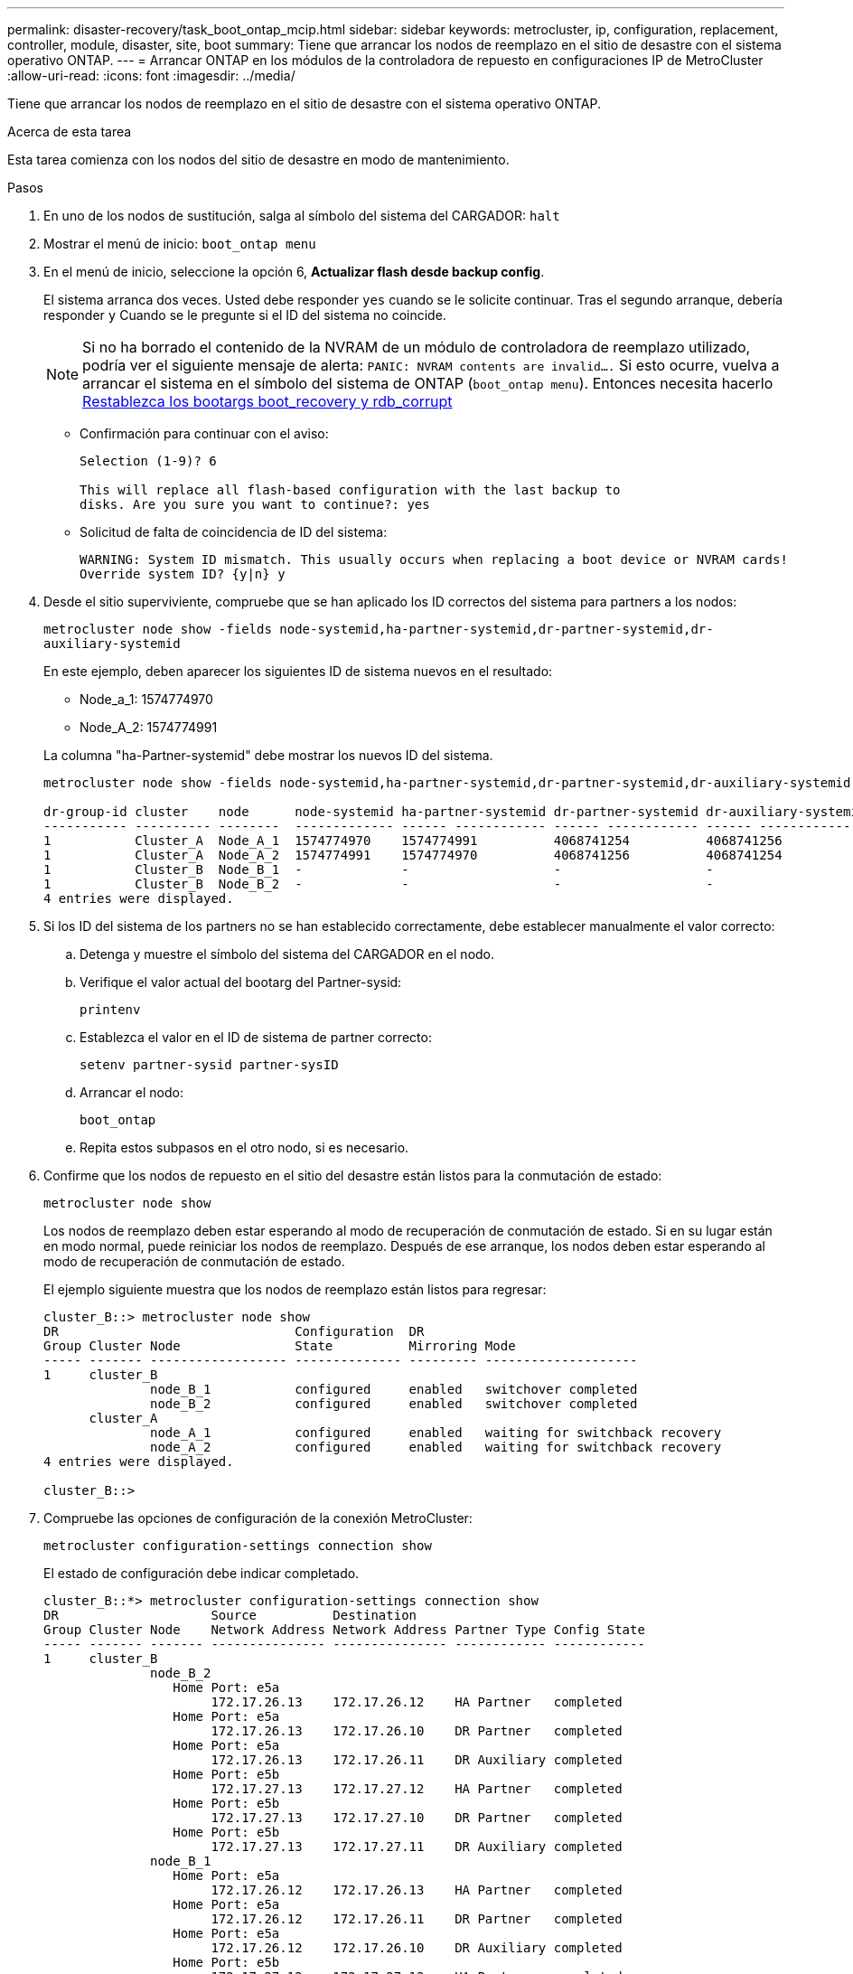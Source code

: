 ---
permalink: disaster-recovery/task_boot_ontap_mcip.html 
sidebar: sidebar 
keywords: metrocluster, ip, configuration, replacement, controller, module, disaster, site, boot 
summary: Tiene que arrancar los nodos de reemplazo en el sitio de desastre con el sistema operativo ONTAP. 
---
= Arrancar ONTAP en los módulos de la controladora de repuesto en configuraciones IP de MetroCluster
:allow-uri-read: 
:icons: font
:imagesdir: ../media/


[role="lead"]
Tiene que arrancar los nodos de reemplazo en el sitio de desastre con el sistema operativo ONTAP.

.Acerca de esta tarea
Esta tarea comienza con los nodos del sitio de desastre en modo de mantenimiento.

.Pasos
. En uno de los nodos de sustitución, salga al símbolo del sistema del CARGADOR: `halt`
. Mostrar el menú de inicio: `boot_ontap menu`
. En el menú de inicio, seleccione la opción 6, *Actualizar flash desde backup config*.
+
El sistema arranca dos veces. Usted debe responder `yes` cuando se le solicite continuar. Tras el segundo arranque, debería responder `y` Cuando se le pregunte si el ID del sistema no coincide.

+

NOTE: Si no ha borrado el contenido de la NVRAM de un módulo de controladora de reemplazo utilizado, podría ver el siguiente mensaje de alerta: `PANIC: NVRAM contents are invalid....` Si esto ocurre, vuelva a arrancar el sistema en el símbolo del sistema de ONTAP (`boot_ontap menu`). Entonces necesita hacerlo <<Reset-the-boot-recovery,Restablezca los bootargs boot_recovery y rdb_corrupt>>

+
** Confirmación para continuar con el aviso:
+
[listing]
----
Selection (1-9)? 6

This will replace all flash-based configuration with the last backup to
disks. Are you sure you want to continue?: yes
----
** Solicitud de falta de coincidencia de ID del sistema:
+
[listing]
----
WARNING: System ID mismatch. This usually occurs when replacing a boot device or NVRAM cards!
Override system ID? {y|n} y
----


. Desde el sitio superviviente, compruebe que se han aplicado los ID correctos del sistema para partners a los nodos:
+
`metrocluster node show -fields node-systemid,ha-partner-systemid,dr-partner-systemid,dr-auxiliary-systemid`

+
--
En este ejemplo, deben aparecer los siguientes ID de sistema nuevos en el resultado:

** Node_a_1: 1574774970
** Node_A_2: 1574774991


La columna "ha-Partner-systemid" debe mostrar los nuevos ID del sistema.

[listing]
----
metrocluster node show -fields node-systemid,ha-partner-systemid,dr-partner-systemid,dr-auxiliary-systemid

dr-group-id cluster    node      node-systemid ha-partner-systemid dr-partner-systemid dr-auxiliary-systemid
----------- ---------- --------  ------------- ------ ------------ ------ ------------ ------ --------------
1           Cluster_A  Node_A_1  1574774970    1574774991          4068741254          4068741256
1           Cluster_A  Node_A_2  1574774991    1574774970          4068741256          4068741254
1           Cluster_B  Node_B_1  -             -                   -                   -
1           Cluster_B  Node_B_2  -             -                   -                   -
4 entries were displayed.
----
--
. Si los ID del sistema de los partners no se han establecido correctamente, debe establecer manualmente el valor correcto:
+
.. Detenga y muestre el símbolo del sistema del CARGADOR en el nodo.
.. Verifique el valor actual del bootarg del Partner-sysid:
+
`printenv`

.. Establezca el valor en el ID de sistema de partner correcto:
+
`setenv partner-sysid partner-sysID`

.. Arrancar el nodo:
+
`boot_ontap`

.. Repita estos subpasos en el otro nodo, si es necesario.


. Confirme que los nodos de repuesto en el sitio del desastre están listos para la conmutación de estado:
+
`metrocluster node show`

+
Los nodos de reemplazo deben estar esperando al modo de recuperación de conmutación de estado. Si en su lugar están en modo normal, puede reiniciar los nodos de reemplazo. Después de ese arranque, los nodos deben estar esperando al modo de recuperación de conmutación de estado.

+
El ejemplo siguiente muestra que los nodos de reemplazo están listos para regresar:

+
[listing]
----
cluster_B::> metrocluster node show
DR                               Configuration  DR
Group Cluster Node               State          Mirroring Mode
----- ------- ------------------ -------------- --------- --------------------
1     cluster_B
              node_B_1           configured     enabled   switchover completed
              node_B_2           configured     enabled   switchover completed
      cluster_A
              node_A_1           configured     enabled   waiting for switchback recovery
              node_A_2           configured     enabled   waiting for switchback recovery
4 entries were displayed.

cluster_B::>
----
. Compruebe las opciones de configuración de la conexión MetroCluster:
+
`metrocluster configuration-settings connection show`

+
El estado de configuración debe indicar completado.

+
[listing]
----
cluster_B::*> metrocluster configuration-settings connection show
DR                    Source          Destination
Group Cluster Node    Network Address Network Address Partner Type Config State
----- ------- ------- --------------- --------------- ------------ ------------
1     cluster_B
              node_B_2
                 Home Port: e5a
                      172.17.26.13    172.17.26.12    HA Partner   completed
                 Home Port: e5a
                      172.17.26.13    172.17.26.10    DR Partner   completed
                 Home Port: e5a
                      172.17.26.13    172.17.26.11    DR Auxiliary completed
                 Home Port: e5b
                      172.17.27.13    172.17.27.12    HA Partner   completed
                 Home Port: e5b
                      172.17.27.13    172.17.27.10    DR Partner   completed
                 Home Port: e5b
                      172.17.27.13    172.17.27.11    DR Auxiliary completed
              node_B_1
                 Home Port: e5a
                      172.17.26.12    172.17.26.13    HA Partner   completed
                 Home Port: e5a
                      172.17.26.12    172.17.26.11    DR Partner   completed
                 Home Port: e5a
                      172.17.26.12    172.17.26.10    DR Auxiliary completed
                 Home Port: e5b
                      172.17.27.12    172.17.27.13    HA Partner   completed
                 Home Port: e5b
                      172.17.27.12    172.17.27.11    DR Partner   completed
                 Home Port: e5b
                      172.17.27.12    172.17.27.10    DR Auxiliary completed
      cluster_A
              node_A_2
                 Home Port: e5a
                      172.17.26.11    172.17.26.10    HA Partner   completed
                 Home Port: e5a
                      172.17.26.11    172.17.26.12    DR Partner   completed
                 Home Port: e5a
                      172.17.26.11    172.17.26.13    DR Auxiliary completed
                 Home Port: e5b
                      172.17.27.11    172.17.27.10    HA Partner   completed
                 Home Port: e5b
                      172.17.27.11    172.17.27.12    DR Partner   completed
                 Home Port: e5b
                      172.17.27.11    172.17.27.13    DR Auxiliary completed
              node_A_1
                 Home Port: e5a
                      172.17.26.10    172.17.26.11    HA Partner   completed
                 Home Port: e5a
                      172.17.26.10    172.17.26.13    DR Partner   completed
                 Home Port: e5a
                      172.17.26.10    172.17.26.12    DR Auxiliary completed
                 Home Port: e5b
                      172.17.27.10    172.17.27.11    HA Partner   completed
                 Home Port: e5b
                      172.17.27.10    172.17.27.13    DR Partner   completed
                 Home Port: e5b
                      172.17.27.10    172.17.27.12    DR Auxiliary completed
24 entries were displayed.

cluster_B::*>
----
. Repita los pasos anteriores en el otro nodo del sitio de recuperación ante desastres.




=== [[Reset-the-boot-recovery]]reinicie los arranques boot_recovery y rdb_corrupt

[role="lead"]
Si es necesario, puede restablecer el boot_recovery y rdb_corrupt_bootargs

.Pasos
. Detenga el nodo de nuevo en el símbolo del sistema del CARGADOR:
+
[listing]
----
node_A_1::*> halt -node _node-name_
----
. Compruebe si se han configurado los siguientes bootargs:
+
[listing]
----
LOADER> printenv bootarg.init.boot_recovery
LOADER> printenv bootarg.rdb_corrupt
----
. Si se ha establecido un valor en bootarg, desconconfigúrelo y arranque ONTAP:
+
[listing]
----
LOADER> unsetenv bootarg.init.boot_recovery
LOADER> unsetenv bootarg.rdb_corrupt
LOADER> saveenv
LOADER> bye
----

